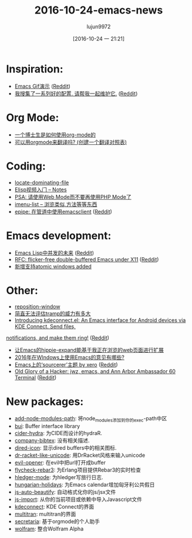 #+TITLE:2016-10-24-emacs-news
#+URL:http://sachachua.com/blog/2016/10/2016-10-24-emacs-news/                                     
#+AUTHOR:lujun9972
#+TAGS:emacs-news
#+DATE:[2016-10-24 一 21:21]
#+LANGUAGE:zh-CN#+OPTIONS:  H:6 num:nil toc:t \n:nil ::t |:t ^:nil -:nil f:t *:t <:nil

* Inspiration:
+ [[https://emacsgifs.github.io/][Emacs Gif演示]] ([[https://www.reddit.com/r/emacs/comments/58brwg/emacs_gifs/][Reddit]])
+ [[https://github.com/caisah/emacs.dz][我搜集了一系列好的配置. 请帮我一起维护它.]] ([[https://www.reddit.com/r/emacs/comments/585n3j/i_have_created_a_list_of_people_with_nice_config/][Reddit]])
* Org Mode:
+ [[http://matthieu.io/blog/2016/10/22/org-mode-phd/][一个博士生是如何使用org-mode的]]
+ [[https://www.reddit.com/r/orgmode/comments/57sybq/using_orgmode_for_translations_creating/][可以用orgmode来翻译吗? (创建一个翻译对照表)]]
* Coding:
+ [[http://mbork.pl/2016-10-22_locate-dominating-file][locate-dominating-file]]
+ [[http://prodissues.com/2016/10/elisp-video-tutorial-notes.html][Elisp视频入门 – Notes]]
+ [[https://www.reddit.com/r/emacs/comments/58p9dq/psa_please_use_web_mode_instead_of_php_mode/][PSA: 请使用Web Mode而不要再使用PHP Mode了]]
+ [[https://www.reddit.com/r/emacs/comments/58lruk/is_there_anything_that_list_the_methods_classes/][imenu-list – 浏览类似,方法等等东西]]
+ [[https://github.com/cute-jumper/epipe][epipe: 在管道中使用emacsclient]] ([[https://www.reddit.com/r/emacs/comments/58ky67/epipe_use_emacsclient_in_the_pipeline/][Reddit]])
* Emacs development:
+ [[http://www.lunaryorn.com/posts/a-future-for-concurrency-in-emacs-lisp.html][Emacs Lisp中并发的未来]] ([[https://www.reddit.com/r/emacs/comments/58rqda/a_future_for_concurrency_in_emacs_lisp/][Reddit]])
+ [[https://lists.gnu.org/archive/html/emacs-devel/2016-10/msg00626.html][RFC: flicker-free double-buffered Emacs under X11]] ([[https://www.reddit.com/r/emacs/comments/58ln3q/rfc_flickerfree_doublebuffered_emacs_under_x11/][Reddit]])
+ [[http://git.savannah.gnu.org/cgit/emacs.git/commit/etc/NEWS?id=027c350e0cde1876f811b845cb10d3faa8f45665][新增支持atomic windows added]]
* Other:
+ [[http://mbork.pl/2016-10-17_reposition-window][reposition-window]]
+ [[https://www.reddit.com/r/emacs/comments/58zieq/still_cant_get_over_how_powerful_tramp_is/][简直无法评估tramp的威力有多大]]
+ [[https://github.com/carldotac/kdeconnect.el][Introducing kdeconnect.el: An Emacs interface for Android devices via KDE Connect. Send files,]]
[[https://github.com/carldotac/kdeconnect.el][notifications, and make them ring!]] ([[https://www.reddit.com/r/emacs/comments/58uu0s/introducing_kdeconnectel_an_emacs_interface_for/][Reddit]])
+ [[https://gist.github.com/shanecelis/5dfd74216bdc268fb19b421ae4152ce8][让Emacs的hippie-expand能基于我正在浏览的web页面进行扩展]]
+ [[https://www.reddit.com/r/emacs/comments/58pms3/what_is_your_advice_for_getting_a_full_emacs/][2016年在WIndows上使用Emacs的意见有哪些?]]
+ [[https://github.com/gilbertw1/sourcerer-emacs][Emacs上的‘sourcerer’主题 by xero]] ([[https://www.reddit.com/r/emacs/comments/58ngq3/emacs_port_of_the_theme_sourcerer_by_xero/][Reddit]])
+ [[https://www.jwz.org/blog/2016/10/export-termaaa-60/][Old Glory of a Hacker: jwz, emacs, and Ann Arbor Ambassador 60 Terminal]] ([[https://www.reddit.com/r/emacs/comments/58mlk1/old_glory_of_a_hacker_jwz_emacs_and_ann_arbor/][Reddit]])
* New packages:
+ [[http://melpa.org/#/add-node-modules-path][add-node-modules-path]]: 将node_modules添加到你的exec-path中区
+ [[http://melpa.org/#/bui][bui]]: Buffer interface library
+ [[http://melpa.org/#/cider-hydra][cider-hydra]]: 为CIDE而设计的hydraR.
+ [[http://melpa.org/#/company-bibtex][company-bibtex]]: 没有相关描述.
+ [[http://melpa.org/#/dired-icon][dired-icon]]: 显示dired buffers中的相关图标.
+ [[http://melpa.org/#/dr-racket-like-unicode][dr-racket-like-unicode]]: 用DrRacket风格来输入unicode
+ [[http://melpa.org/#/evil-opener][evil-opener]]: 在evil中把url打开成buffer
+ [[http://melpa.org/#/flycheck-rebar3][flycheck-rebar3]]: 为Erlang项目提供Rebar3的实时检查
+ [[http://melpa.org/#/hledger-mode][hledger-mode]]: 为hledger写旅行日志.
+ [[http://melpa.org/#/hungarian-holidays][hungarian-holidays]]: 为Emacs calendar增加匈牙利公共假日
+ [[http://melpa.org/#/js-auto-beautify][js-auto-beautify]]: 自动格式化你的js/jsx文件
+ [[http://melpa.org/#/js-import][js-import]]: 从你的当前项目或依赖中导入Javascript文件
+ [[http://melpa.org/#/kdeconnect][kdeconnect]]: KDE Connect的界面
+ [[http://melpa.org/#/multitran][multitran]]: multitran的界面
+ [[http://melpa.org/#/secretaria][secretaria]]: 基于orgmode的个人助手
+ [[http://melpa.org/#/wolfram][wolfram]]: 整合Wolfram Alpha
